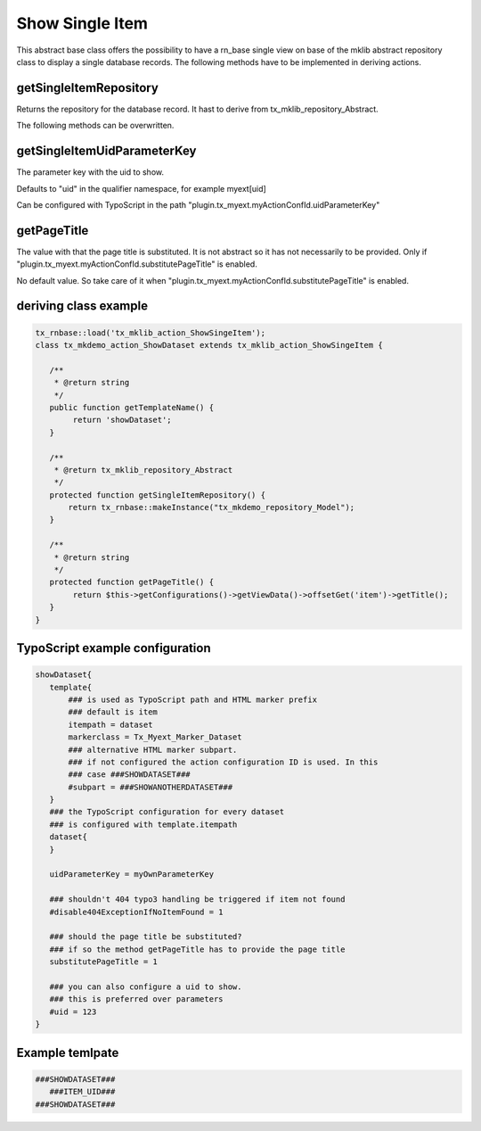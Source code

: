 .. ==================================================
.. FOR YOUR INFORMATION
.. --------------------------------------------------
.. -*- coding: utf-8 -*- with BOM.



Show Single Item
================

This abstract base class offers the possibility to have a rn_base single view on base of the
mklib abstract repository class to display a single database records.
The following methods have to be implemented in deriving actions.

getSingleItemRepository
-----------------------

Returns the repository for the database record. It hast to derive from tx_mklib_repository_Abstract.

The following methods can be overwritten.

getSingleItemUidParameterKey
----------------------------

The parameter key with the uid to show.

Defaults to "uid" in the qualifier namespace, for example myext[uid]

Can be configured with TypoScript in the path "plugin.tx_myext.myActionConfId.uidParameterKey"

getPageTitle
------------

The value with that the page title is substituted. It is not abstract so it has not necessarily to be provided.
Only if "plugin.tx_myext.myActionConfId.substitutePageTitle" is enabled.

No default value. So take care of it when "plugin.tx_myext.myActionConfId.substitutePageTitle"
is enabled.

deriving class example
----------------------
.. code-block:: php

   tx_rnbase::load('tx_mklib_action_ShowSingeItem');
   class tx_mkdemo_action_ShowDataset extends tx_mklib_action_ShowSingeItem {

      /**
       * @return string
       */
      public function getTemplateName() {
           return 'showDataset';
      }

      /**
       * @return tx_mklib_repository_Abstract
       */
      protected function getSingleItemRepository() {
          return tx_rnbase::makeInstance("tx_mkdemo_repository_Model");
      }

      /**
       * @return string
       */
      protected function getPageTitle() {
           return $this->getConfigurations()->getViewData()->offsetGet('item')->getTitle();
      }
   }



TypoScript example configuration
--------------------------------

.. code-block:: ts

   showDataset{
      template{
          ### is used as TypoScript path and HTML marker prefix
          ### default is item
          itempath = dataset
          markerclass = Tx_Myext_Marker_Dataset
          ### alternative HTML marker subpart.
          ### if not configured the action configuration ID is used. In this
          ### case ###SHOWDATASET###
          #subpart = ###SHOWANOTHERDATASET###
      }
      ### the TypoScript configuration for every dataset
      ### is configured with template.itempath
      dataset{
      }

      uidParameterKey = myOwnParameterKey

      ### shouldn't 404 typo3 handling be triggered if item not found
      #disable404ExceptionIfNoItemFound = 1

      ### should the page title be substituted?
      ### if so the method getPageTitle has to provide the page title
      substitutePageTitle = 1

      ### you can also configure a uid to show.
      ### this is preferred over parameters
      #uid = 123
   }

Example temlpate
----------------

.. code-block:: html

   ###SHOWDATASET###
      ###ITEM_UID###
   ###SHOWDATASET###
